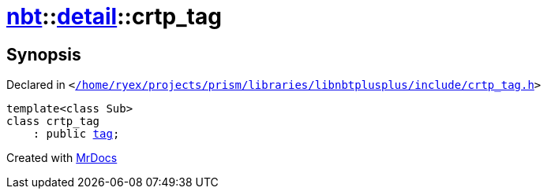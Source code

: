 [#nbt-detail-crtp_tag]
= xref:nbt.adoc[nbt]::xref:nbt/detail.adoc[detail]::crtp&lowbar;tag
:relfileprefix: ../../
:mrdocs:


== Synopsis

Declared in `&lt;https://github.com/PrismLauncher/PrismLauncher/blob/develop/launcher//home/ryex/projects/prism/libraries/libnbtplusplus/include/crtp_tag.h#L33[&sol;home&sol;ryex&sol;projects&sol;prism&sol;libraries&sol;libnbtplusplus&sol;include&sol;crtp&lowbar;tag&period;h]&gt;`

[source,cpp,subs="verbatim,replacements,macros,-callouts"]
----
template&lt;class Sub&gt;
class crtp&lowbar;tag
    : public xref:nbt/tag.adoc[tag];
----






[.small]#Created with https://www.mrdocs.com[MrDocs]#
